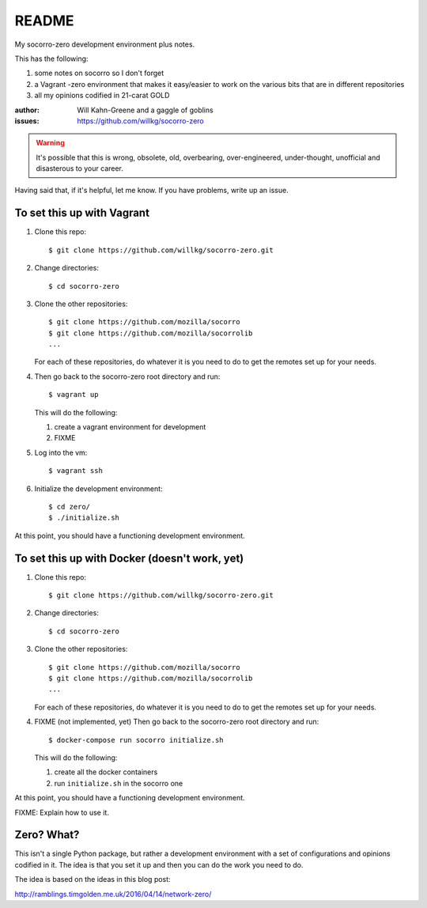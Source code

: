 ======
README
======

My socorro-zero development environment plus notes.

This has the following:

1. some notes on socorro so I don't forget
2. a Vagrant -zero environment that makes it easy/easier to work on the various
   bits that are in different repositories
3. all my opinions codified in 21-carat GOLD


:author: Will Kahn-Greene and a gaggle of goblins
:issues: https://github.com/willkg/socorro-zero

.. Warning::

   It's possible that this is wrong, obsolete, old, overbearing,
   over-engineered, under-thought, unofficial and disasterous to your
   career.

Having said that, if it's helpful, let me know. If you have problems,
write up an issue.


To set this up with Vagrant
===========================

1. Clone this repo::

       $ git clone https://github.com/willkg/socorro-zero.git

2. Change directories::

       $ cd socorro-zero

3. Clone the other repositories::

       $ git clone https://github.com/mozilla/socorro
       $ git clone https://github.com/mozilla/socorrolib
       ...

   For each of these repositories, do whatever it is you need to do to
   get the remotes set up for your needs.

4. Then go back to the socorro-zero root directory and run::

       $ vagrant up


   This will do the following:

   1. create a vagrant environment for development
   2. FIXME

5. Log into the vm::

       $ vagrant ssh

6. Initialize the development environment::

       $ cd zero/
       $ ./initialize.sh


At this point, you should have a functioning development environment.


To set this up with Docker (doesn't work, yet)
==============================================

1. Clone this repo::

       $ git clone https://github.com/willkg/socorro-zero.git

2. Change directories::

       $ cd socorro-zero

3. Clone the other repositories::

       $ git clone https://github.com/mozilla/socorro
       $ git clone https://github.com/mozilla/socorrolib
       ...

   For each of these repositories, do whatever it is you need to do to
   get the remotes set up for your needs.

4. FIXME (not implemented, yet) Then go back to the socorro-zero root directory
   and run::

       $ docker-compose run socorro initialize.sh


   This will do the following:

   1. create all the docker containers
   2. run ``initialize.sh`` in the socorro one


At this point, you should have a functioning development environment.

FIXME: Explain how to use it.


Zero? What?
===========

This isn't a single Python package, but rather a development environment
with a set of configurations and opinions codified in it. The idea is
that you set it up and then you can do the work you need to do.

The idea is based on the ideas in this blog post:

http://ramblings.timgolden.me.uk/2016/04/14/network-zero/
